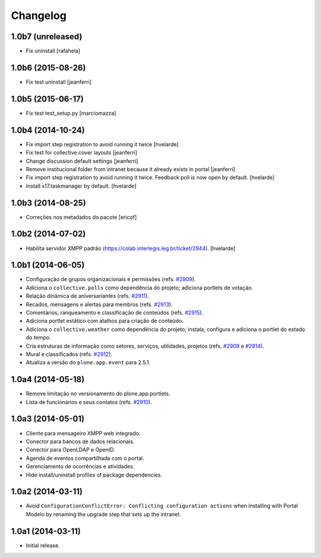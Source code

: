 Changelog
=========

1.0b7 (unreleased)
------------------

- Fix uninstall
  [rafahela]


1.0b6 (2015-08-26)
------------------

- Fix test uninstall
  [jeanferri]


1.0b5 (2015-06-17)
------------------

- Fix test test_setup.py
  [marciomazza]


1.0b4 (2014-10-24)
------------------

- Fix import step registration to avoid running it twice
  [hvelarde]

- Fix test for collective.cover layouts
  [jeanferri]

- Change discussion default settings
  [jeanferri]

- Remove institucional folder from intranet because it already exists in portal
  [jeanferri]

- Fix import step registration to avoid running it twice.
  Feedback poll is now open by default.
  [hvelarde]

- Install s17.taskmanager by default.
  [hvelarde]


1.0b3 (2014-08-25)
------------------

- Correções nos metadados do pacote
  [ericof]


1.0b2 (2014-07-02)
------------------

- Habilita servidor XMPP padrão (https://colab.interlegis.leg.br/ticket/2944).
  [hvelarde]


1.0b1 (2014-06-05)
------------------

- Configuração de grupos organizacionais e permissões (refs. `#2909`_).

- Adiciona o ``collective.polls`` como dependência do projeto; adiciona
  portlets de votação.

- Relação dinâmica de aniversariantes (refs. `#2911`_).

- Recados, mensagens e alertas para membros (refs. `#2913`_).

- Comentários, ranqueamento e classificação de conteúdos (refs. `#2915`_).

- Adiciona portlet estático com atalhos para criação de conteúdo.

- Adiciona o ``collective.weather`` como dependência do projeto; instala,
  configura e adiciona o portlet do estado do tempo.

- Cria estruturas de informação como setores, serviços, utilidades, projetos
  (refs. `#2908`_ e `#2914`_).

- Mural e classificados (refs. `#2912`_).

- Atualiza a versão do ``plone.app.event`` para 2.5.1.


1.0a4 (2014-05-18)
------------------

- Remove limitação no versionamento do plone.app.portlets.

- Lista de funcionários e seus contatos (refs. `#2910`_).


1.0a3 (2014-05-01)
------------------

- Cliente para mensageiro XMPP web integrado.

- Conector para bancos de dados relacionais.

- Conector para OpenLDAP e OpenID.

- Agenda de eventos compartilhada com o portal.

- Gerenciamento de ocorrências e atividades.

- Hide install/uninstall profiles of package dependencies.


1.0a2 (2014-03-11)
------------------

- Avoid ``ConfigurationConflictError: Conflicting configuration actions``
  when installing with Portal Modelo by renaming the upgrade step that
  sets up the intranet.


1.0a1 (2014-03-11)
------------------

- Initial release.

.. _`#2908`: https://colab.interlegis.leg.br/ticket/2908
.. _`#2909`: https://colab.interlegis.leg.br/ticket/2909
.. _`#2910`: https://colab.interlegis.leg.br/ticket/2910
.. _`#2911`: https://colab.interlegis.leg.br/ticket/2911
.. _`#2912`: https://colab.interlegis.leg.br/ticket/2912
.. _`#2913`: https://colab.interlegis.leg.br/ticket/2913
.. _`#2914`: https://colab.interlegis.leg.br/ticket/2914
.. _`#2915`: https://colab.interlegis.leg.br/ticket/2915
